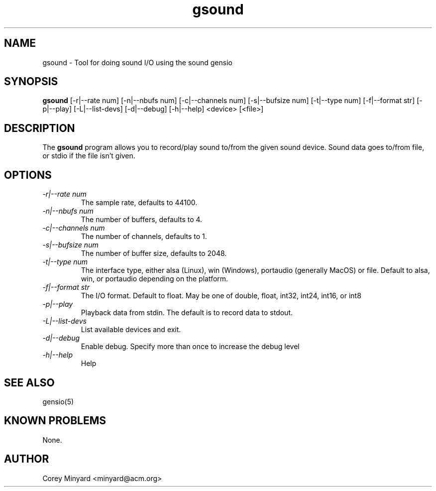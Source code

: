 .TH gsound 1 15 Aug 2022  "Tool for doing sound I/O"

.SH NAME
gsound \- Tool for doing sound I/O using the sound gensio

.SH SYNOPSIS
.B gsound
[\-r|\-\-rate num] [\-n|--nbufs num] [\-c|\-\-channels num]
[\-s|\-\-bufsize num] [\-t|\-\-type num] [\-f|\-\-format str]
[\-p|\-\-play] [\-L|\-\-list\-devs] [\-d|\-\-debug] [\-h|\-\-help]
<device> [<file>]

.SH DESCRIPTION
The
.BR gsound
program allows you to record/play sound to/from the given sound device.
Sound data goes to/from file, or stdio if the file isn't given.

.SH OPTIONS
.TP
.I "\-r|\-\-rate num"
The sample rate, defaults to 44100.
.TP
.I "\-n|\-\-nbufs num"
The number of buffers, defaults to 4.
.TP
.I "\-c|\-\-channels num"
The number of channels, defaults to 1.
.TP
.I "\-s|\-\-bufsize num"
The number of buffer size, defaults to 2048.
.TP
.I "\-t|\-\-type num"
The interface type, either alsa (Linux), win (Windows), portaudio
(generally MacOS) or file.  Default to alsa, win, or portaudio
depending on the platform.
.TP
.I "\-f|\-\-format str"
The I/O format.  Default to float.  May be one of double, float,
int32, int24, int16, or int8
.TP
.I "\-p|\-\-play"
Playback data from stdin.  The default is to record data to stdout.
.TP
.I "\-L|\-\-list\-devs"
List available devices and exit.
.TP
.I "\-d|\-\-debug"
Enable debug.  Specify more than once to increase the debug level
.TP
.I "\-h|\-\-help"
Help

.SH "SEE ALSO"
gensio(5)

.SH "KNOWN PROBLEMS"
None.

.SH AUTHOR
.PP
Corey Minyard <minyard@acm.org>
